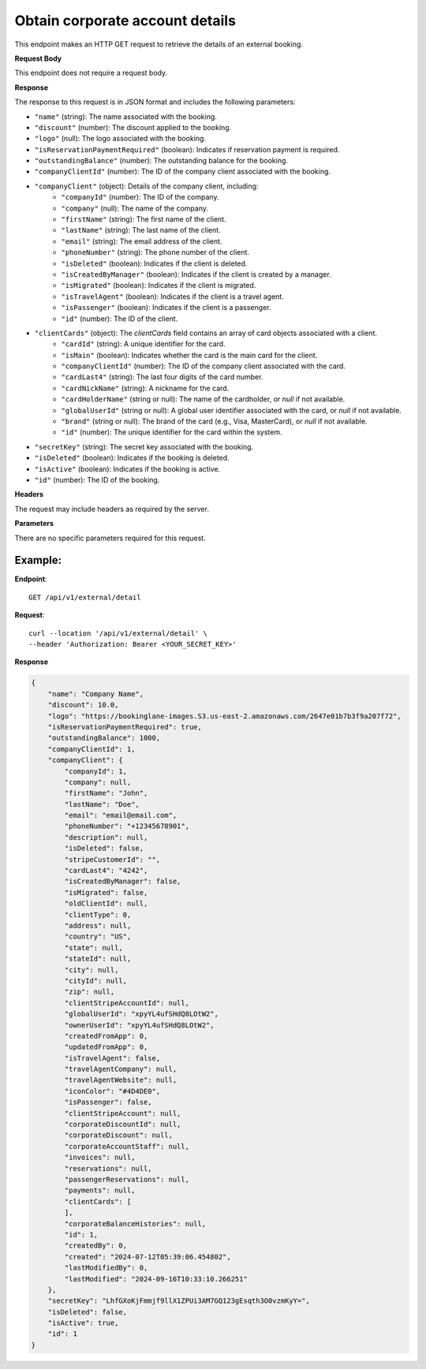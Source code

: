 Obtain corporate account details
================================

This endpoint makes an HTTP GET request to retrieve the details of an external booking.

**Request Body**

This endpoint does not require a request body.

**Response**

The response to this request is in JSON format and includes the following parameters:

- ``"name"`` (string): The name associated with the booking.
- ``"discount"`` (number): The discount applied to the booking.
- ``"logo"`` (null): The logo associated with the booking.
- ``"isReservationPaymentRequired"`` (boolean): Indicates if reservation payment is required.
- ``"outstandingBalance"`` (number): The outstanding balance for the booking.
- ``"companyClientId"`` (number): The ID of the company client associated with the booking.
- ``"companyClient"`` (object): Details of the company client, including:
   - ``"companyId"`` (number): The ID of the company.
   - ``"company"`` (null): The name of the company.
   - ``"firstName"`` (string): The first name of the client.
   - ``"lastName"`` (string): The last name of the client.
   - ``"email"`` (string): The email address of the client.
   - ``"phoneNumber"`` (string): The phone number of the client.
   - ``"isDeleted"`` (boolean): Indicates if the client is deleted.
   - ``"isCreatedByManager"`` (boolean): Indicates if the client is created by a manager.
   - ``"isMigrated"`` (boolean): Indicates if the client is migrated.
   - ``"isTravelAgent"`` (boolean): Indicates if the client is a travel agent.
   - ``"isPassenger"`` (boolean): Indicates if the client is a passenger.
   - ``"id"`` (number): The ID of the client.
- ``"clientCards"`` (object): The `clientCards` field contains an array of card objects associated with a client.
   - ``"cardId"`` (string): A unique identifier for the card.
   - ``"isMain"`` (boolean): Indicates whether the card is the main card for the client.
   - ``"companyClientId"`` (number): The ID of the company client associated with the card.
   - ``"cardLast4"`` (string): The last four digits of the card number.
   - ``"cardNickName"`` (string): A nickname for the card.
   - ``"cardHolderName"`` (string or null): The name of the cardholder, or `null` if not available.
   - ``"globalUserId"`` (string or null): A global user identifier associated with the card, or `null` if not available.
   - ``"brand"`` (string or null): The brand of the card (e.g., Visa, MasterCard), or `null` if not available.
   - ``"id"`` (number): The unique identifier for the card within the system.
- ``"secretKey"`` (string): The secret key associated with the booking.
- ``"isDeleted"`` (boolean): Indicates if the booking is deleted.
- ``"isActive"`` (boolean): Indicates if the booking is active.
- ``"id"`` (number): The ID of the booking.

**Headers**

The request may include headers as required by the server.

**Parameters**

There are no specific parameters required for this request.

Example:
--------

**Endpoint**::

   GET /api/v1/external/detail

**Request**::

   curl --location '/api/v1/external/detail' \
   --header 'Authorization: Bearer <YOUR_SECRET_KEY>'

**Response**

.. code-block:: json

    {
        "name": "Company Name",
        "discount": 10.0,
        "logo": "https://bookinglane-images.S3.us-east-2.amazonaws.com/2647e01b7b3f9a207f72",
        "isReservationPaymentRequired": true,
        "outstandingBalance": 1000,
        "companyClientId": 1,
        "companyClient": {
            "companyId": 1,
            "company": null,
            "firstName": "John",
            "lastName": "Doe",
            "email": "email@email.com",
            "phoneNumber": "+12345678901",
            "description": null,
            "isDeleted": false,
            "stripeCustomerId": "",
            "cardLast4": "4242",
            "isCreatedByManager": false,
            "isMigrated": false,
            "oldClientId": null,
            "clientType": 0,
            "address": null,
            "country": "US",
            "state": null,
            "stateId": null,
            "city": null,
            "cityId": null,
            "zip": null,
            "clientStripeAccountId": null,
            "globalUserId": "xpyYL4ufSHdQ8LOtW2",
            "ownerUserId": "xpyYL4ufSHdQ8LOtW2",
            "createdFromApp": 0,
            "updatedFromApp": 0,
            "isTravelAgent": false,
            "travelAgentCompany": null,
            "travelAgentWebsite": null,
            "iconColor": "#4D4DE0",
            "isPassenger": false,
            "clientStripeAccount": null,
            "corporateDiscountId": null,
            "corporateDiscount": null,
            "corporateAccountStaff": null,
            "invoices": null,
            "reservations": null,
            "passengerReservations": null,
            "payments": null,
            "clientCards": [
            ],
            "corporateBalanceHistories": null,
            "id": 1,
            "createdBy": 0,
            "created": "2024-07-12T05:39:06.454802",
            "lastModifiedBy": 0,
            "lastModified": "2024-09-16T10:33:10.266251"
        },
        "secretKey": "LhfGXoKjFmmjf9llX1ZPUi3AM7GQ123gEsqth3O0vzmKyY=",
        "isDeleted": false,
        "isActive": true,
        "id": 1
    }

